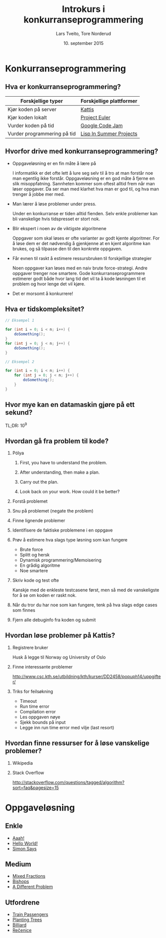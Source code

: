 #+TITLE: Introkurs i konkurranseprogrammering
#+AUTHOR: Lars Tveito, Tore Norderud
#+DATE: 10. september 2015
#+OPTIONS: H:2 toc:nil num:nil
#+REVEAL_ROOT: http://cdn.jsdelivr.net/reveal.js/2.5.0/
#+REVEAL_EXTRA_CSS: style.css
#+EMAIL: maps-kontakt@studorg.uio.no
#+REVEAL_TRANS: linear
#+REVEAL_THEME: serif
#+REVEAL_SPEED: fast
#+REVEAL_HLEVEL: 1

* Konkurranseprogrammering
** Hva er konkurranseprogrammering?
 | *Forskjellige typer*        | *Forskjellige plattformer* |
 |-----------------------------+----------------------------|
 | Kjør koden på server        | [[https://open.kattis.com/][Kattis]]                     |
 | Kjør koden lokalt           | [[https://projecteuler.net/][Project Euler]]              |
 | Vurder koden på tid         | [[https://code.google.com/codejam][Google Code Jam]]            |
 | Vurder programmering på tid | [[http://lispinsummerprojects.org/][Lisp In Summer Projects]]    |
** Hvorfor drive med konkurranseprogrammering?
   - Oppgaveløsning er en fin måte å lære på
     #+BEGIN_NOTES
     I informatikk er det ofte lett å lure seg selv til å tro at man forstår
     noe man egentlig ikke forstår. Oppgaveløsning er en god måte å fjerne en
     slik misoppfatning. Sannheten kommer som oftest alltid frem når man løser
     oppgaver. Da ser man med klarhet hva man er god til, og hva man trenger å
     jobbe mer med.
     #+END_NOTES
   - Man lærer å løse problemer under press.
     #+BEGIN_NOTES
     Under en konkurranse er tiden
     alltid fienden. Selv enkle problemer kan bli vanskelige hvis tidspresset
     er stort nok.
     #+END_NOTES
   - Blir ekspert i noen av de viktigste algoritmene
     #+BEGIN_NOTES
     Oppgaver som skal løses er ofte varianter av godt kjente algoritmer. For å
     løse dem er det nødvendig å gjenkjenne at en kjent algoritme kan brukes,
     og så tilpasse den til den konkrete oppgaven.
     #+END_NOTES
   - Får evnen til raskt å estimere ressursbruken til forskjellige strategier
     #+BEGIN_NOTES
     Noen oppgaver kan løses med en naiv brute
     force-strategi. Andre oppgaver trenger noe smartere. Gode
     konkurranseprogrammere estimerer godt både hvor lang tid det vil ta
     å kode løsningen til et problem og hvor lenge det vil kjøre.
     #+END_NOTES
   - Det er morsomt å konkurrere!
** Hva er tidskompleksitet?
   #+BEGIN_SRC java
   // Eksempel 1

   for (int i = 0; i < n; i++) {
       doSomething();
   }
   for (int j = 0; j < n; j++) {
       doSomething();
   }

   // Eksempel 2

   for (int i = 0; i < n; i++) {
       for (int j = 0; j < n; j++) {
           doSomething();
       }
   }
   #+END_SRC
** Hvor mye kan en datamaskin gjøre på ett sekund?
   TL;DR: 10^9
** Hvordan gå fra problem til kode?
*** Pólya
**** First, you have to understand the problem.
**** After understanding, then make a plan.
**** Carry out the plan.
**** Look back on your work. How could it be better?
*** Forstå problemet
*** Snu på problemet (negate the problem)
*** Finne lignende problemer
*** Identifisere de faktiske problemene i en oppgave
*** Prøv å estimere hva slags type løsning som kan fungere
    - Brute force
    - Splitt og hersk
    - Dynamisk programmering/Memoisering
    - En grådig algoritme
    - Noe smartere
*** Skriv kode og test ofte
    Kanskje med de enkleste testcasene først, men så med de vanskeligste
    for å se om koden er raskt nok.
*** Når du tror du har noe som kan fungere, tenk på hva slags edge cases som finnes
*** Fjern alle debuginfo fra koden og submit
** Hvordan løse problemer på Kattis?
*** Registrere bruker
    Husk å legge til Norway og University of Oslo
*** Finne interessante problemer
    http://www.csc.kth.se/utbildning/kth/kurser/DD2458/popuph14/uppgifter/
*** Triks for feilsøkning
    - Timeout
    - Run time error
    - Compilation error
    - Les oppgaven nøye
    - Sjekk bounds på input
    - Legge inn run time error med vilje (last resort)
** Hvordan finne ressurser for å løse vanskelige problemer?
*** Wikipedia
*** Stack Overflow
    http://stackoverflow.com/questions/tagged/algorithm?sort=faq&pagesize=15
* Oppgaveløsning
** Enkle
   - [[https://open.kattis.com/problems/aaah][Aaah!]]
   - [[https://open.kattis.com/problems/hello][Hello World!]]
   - [[https://open.kattis.com/problems/simon][Simon Says]]
** Medium
   - [[https://open.kattis.com/problems/mixedfractions][Mixed Fractions]]
   - [[https://open.kattis.com/problems/bishops][Bishops]]
   - [[https://open.kattis.com/problems/different][A Different Problem]]
** Utfordrene
   - [[https://open.kattis.com/problems/trainpassengers][Train Passengers]]
   - [[https://open.kattis.com/problems/plantingtrees][Planting Trees]]
   - [[https://open.kattis.com/problems/billiard][Billiard]]
   - [[https://open.kattis.com/problems/recenice][Rečenice]]
